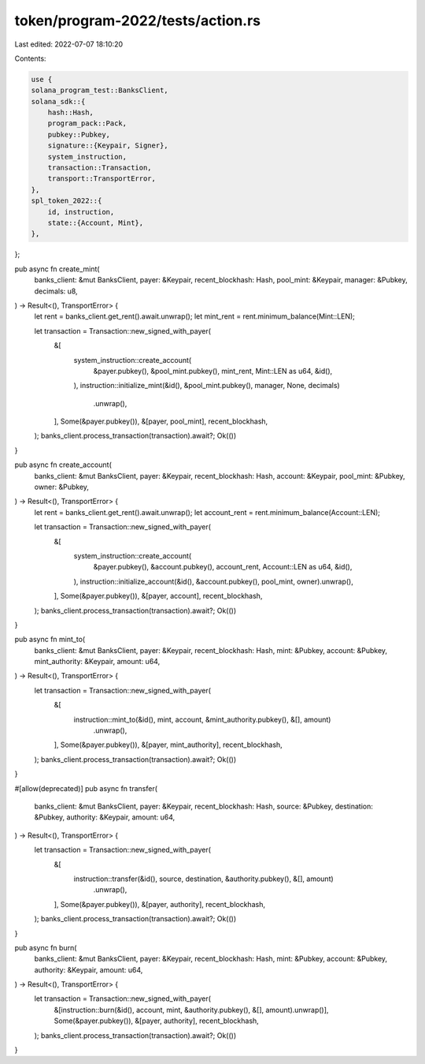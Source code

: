 token/program-2022/tests/action.rs
==================================

Last edited: 2022-07-07 18:10:20

Contents:

.. code-block:: rs

    use {
    solana_program_test::BanksClient,
    solana_sdk::{
        hash::Hash,
        program_pack::Pack,
        pubkey::Pubkey,
        signature::{Keypair, Signer},
        system_instruction,
        transaction::Transaction,
        transport::TransportError,
    },
    spl_token_2022::{
        id, instruction,
        state::{Account, Mint},
    },
};

pub async fn create_mint(
    banks_client: &mut BanksClient,
    payer: &Keypair,
    recent_blockhash: Hash,
    pool_mint: &Keypair,
    manager: &Pubkey,
    decimals: u8,
) -> Result<(), TransportError> {
    let rent = banks_client.get_rent().await.unwrap();
    let mint_rent = rent.minimum_balance(Mint::LEN);

    let transaction = Transaction::new_signed_with_payer(
        &[
            system_instruction::create_account(
                &payer.pubkey(),
                &pool_mint.pubkey(),
                mint_rent,
                Mint::LEN as u64,
                &id(),
            ),
            instruction::initialize_mint(&id(), &pool_mint.pubkey(), manager, None, decimals)
                .unwrap(),
        ],
        Some(&payer.pubkey()),
        &[payer, pool_mint],
        recent_blockhash,
    );
    banks_client.process_transaction(transaction).await?;
    Ok(())
}

pub async fn create_account(
    banks_client: &mut BanksClient,
    payer: &Keypair,
    recent_blockhash: Hash,
    account: &Keypair,
    pool_mint: &Pubkey,
    owner: &Pubkey,
) -> Result<(), TransportError> {
    let rent = banks_client.get_rent().await.unwrap();
    let account_rent = rent.minimum_balance(Account::LEN);

    let transaction = Transaction::new_signed_with_payer(
        &[
            system_instruction::create_account(
                &payer.pubkey(),
                &account.pubkey(),
                account_rent,
                Account::LEN as u64,
                &id(),
            ),
            instruction::initialize_account(&id(), &account.pubkey(), pool_mint, owner).unwrap(),
        ],
        Some(&payer.pubkey()),
        &[payer, account],
        recent_blockhash,
    );
    banks_client.process_transaction(transaction).await?;
    Ok(())
}

pub async fn mint_to(
    banks_client: &mut BanksClient,
    payer: &Keypair,
    recent_blockhash: Hash,
    mint: &Pubkey,
    account: &Pubkey,
    mint_authority: &Keypair,
    amount: u64,
) -> Result<(), TransportError> {
    let transaction = Transaction::new_signed_with_payer(
        &[
            instruction::mint_to(&id(), mint, account, &mint_authority.pubkey(), &[], amount)
                .unwrap(),
        ],
        Some(&payer.pubkey()),
        &[payer, mint_authority],
        recent_blockhash,
    );
    banks_client.process_transaction(transaction).await?;
    Ok(())
}

#[allow(deprecated)]
pub async fn transfer(
    banks_client: &mut BanksClient,
    payer: &Keypair,
    recent_blockhash: Hash,
    source: &Pubkey,
    destination: &Pubkey,
    authority: &Keypair,
    amount: u64,
) -> Result<(), TransportError> {
    let transaction = Transaction::new_signed_with_payer(
        &[
            instruction::transfer(&id(), source, destination, &authority.pubkey(), &[], amount)
                .unwrap(),
        ],
        Some(&payer.pubkey()),
        &[payer, authority],
        recent_blockhash,
    );
    banks_client.process_transaction(transaction).await?;
    Ok(())
}

pub async fn burn(
    banks_client: &mut BanksClient,
    payer: &Keypair,
    recent_blockhash: Hash,
    mint: &Pubkey,
    account: &Pubkey,
    authority: &Keypair,
    amount: u64,
) -> Result<(), TransportError> {
    let transaction = Transaction::new_signed_with_payer(
        &[instruction::burn(&id(), account, mint, &authority.pubkey(), &[], amount).unwrap()],
        Some(&payer.pubkey()),
        &[payer, authority],
        recent_blockhash,
    );
    banks_client.process_transaction(transaction).await?;
    Ok(())
}


